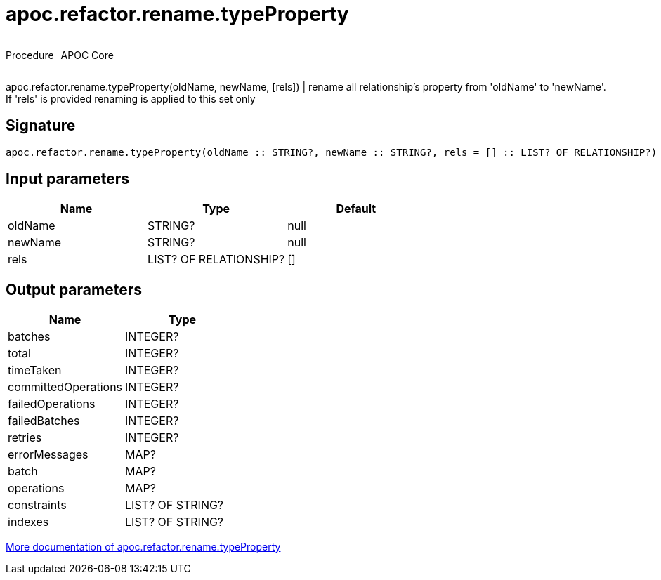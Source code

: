////
This file is generated by DocsTest, so don't change it!
////

= apoc.refactor.rename.typeProperty
:description: This section contains reference documentation for the apoc.refactor.rename.typeProperty procedure.

++++
<div style='display:flex'>
<div class='paragraph type procedure'><p>Procedure</p></div>
<div class='paragraph release core' style='margin-left:10px;'><p>APOC Core</p></div>
</div>
++++

[.emphasis]
apoc.refactor.rename.typeProperty(oldName, newName, [rels]) | rename all relationship's property from 'oldName' to 'newName'. If 'rels' is provided renaming is applied to this set only

== Signature

[source]
----
apoc.refactor.rename.typeProperty(oldName :: STRING?, newName :: STRING?, rels = [] :: LIST? OF RELATIONSHIP?) :: (batches :: INTEGER?, total :: INTEGER?, timeTaken :: INTEGER?, committedOperations :: INTEGER?, failedOperations :: INTEGER?, failedBatches :: INTEGER?, retries :: INTEGER?, errorMessages :: MAP?, batch :: MAP?, operations :: MAP?, constraints :: LIST? OF STRING?, indexes :: LIST? OF STRING?)
----

== Input parameters
[.procedures, opts=header]
|===
| Name | Type | Default 
|oldName|STRING?|null
|newName|STRING?|null
|rels|LIST? OF RELATIONSHIP?|[]
|===

== Output parameters
[.procedures, opts=header]
|===
| Name | Type 
|batches|INTEGER?
|total|INTEGER?
|timeTaken|INTEGER?
|committedOperations|INTEGER?
|failedOperations|INTEGER?
|failedBatches|INTEGER?
|retries|INTEGER?
|errorMessages|MAP?
|batch|MAP?
|operations|MAP?
|constraints|LIST? OF STRING?
|indexes|LIST? OF STRING?
|===

xref::graph-updates/graph-refactoring/rename-label-type-property.adoc[More documentation of apoc.refactor.rename.typeProperty,role=more information]

